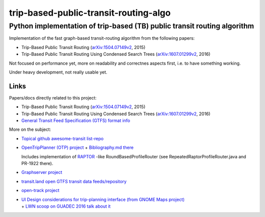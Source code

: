 ========================================
 trip-based-public-transit-routing-algo
========================================
---------------------------------------------------------------------------
 Python implementation of trip-based (TB) public transit routing algorithm
---------------------------------------------------------------------------

Implementation of the fast graph-based transit-routing algorithm from the
following papers:

- Trip-Based Public Transit Routing (`arXiv:1504.07149v2`_, 2015)
- Trip-Based Public Transit Routing Using Condensed Search Trees
  (`arXiv:1607.01299v2`_, 2016)

Not focused on performance yet, more on readability and correctnes aspects
first, i.e. to have something working.

Under heavy development, not really usable yet.


Links
-----

Papers/docs directly related to this project:

- Trip-Based Public Transit Routing (`arXiv:1504.07149v2`_, 2015)

- Trip-Based Public Transit Routing Using Condensed Search Trees
  (`arXiv:1607.01299v2`_, 2016)

- `General Transit Feed Specification (GTFS) format info
  <https://developers.google.com/transit/gtfs/>`_

More on the subject:

- `Topical github awesome-transit list-repo <https://github.com/luqmaan/awesome-transit>`_

- `OpenTripPlanner (OTP) project <http://www.opentripplanner.org/>`_ + `Bibliography.md there
  <https://github.com/opentripplanner/OpenTripPlanner/blob/master/docs/Bibliography.md>`_

  Includes implementation of `RAPTOR
  <https://www.microsoft.com/en-us/research/wp-content/uploads/2012/01/raptor_alenex.pdf>`_ -like
  RoundBasedProfileRouter (see RepeatedRaptorProfileRouter.java and PR-1922 there).

- `Graphserver project <https://github.com/graphserver/graphserver/>`_

- `transit.land open GTFS transit data feeds/repository <https://transit.land/>`_

- `open-track project <https://github.com/open-track>`_

- | `UI Design considerations for trip-planning interface (from GNOME Maps project)
    <https://wiki.gnome.org/Design/Apps/Maps/PublicTransportation/>`_
  | + `LWN scoop on GUADEC 2016 talk about it <https://lwn.net/Articles/698144/>`_


.. _arXiv\:1504.07149v2: https://arxiv.org/abs/1504.07149
.. _arXiv\:1607.01299v2: https://arxiv.org/abs/1607.01299
